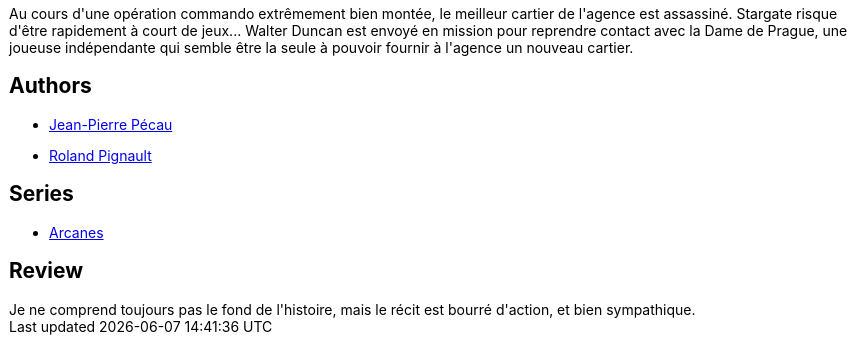 :jbake-type: post
:jbake-status: published
:jbake-title: Arcanes, Tome 2:  La Dame De Prague
:jbake-tags:  complot, fantastique, rayon-bd, voyage,_année_2012,_mois_mai,_note_3,rayon-emprunt,read
:jbake-date: 2012-05-04
:jbake-depth: ../../
:jbake-uri: goodreads/books/9782840554158.adoc
:jbake-bigImage: https://s.gr-assets.com/assets/nophoto/book/111x148-bcc042a9c91a29c1d680899eff700a03.png
:jbake-smallImage: https://s.gr-assets.com/assets/nophoto/book/50x75-a91bf249278a81aabab721ef782c4a74.png
:jbake-source: https://www.goodreads.com/book/show/979205
:jbake-style: goodreads goodreads-book

++++
<div class="book-description">
Au cours d'une opération commando extrêmement bien montée, le meilleur cartier de l'agence est assassiné. Stargate risque d'être rapidement à court de jeux... Walter Duncan est envoyé en mission pour reprendre contact avec la Dame de Prague, une joueuse indépendante qui semble être la seule à pouvoir fournir à l'agence un nouveau cartier.
</div>
++++


## Authors
* link:../authors/5621260.html[Jean-Pierre Pécau]
* link:../authors/493723.html[Roland Pignault]

## Series
* link:../series/Arcanes.html[Arcanes]

## Review

++++
Je ne comprend toujours pas le fond de l'histoire, mais le récit est bourré d'action, et bien sympathique.
++++